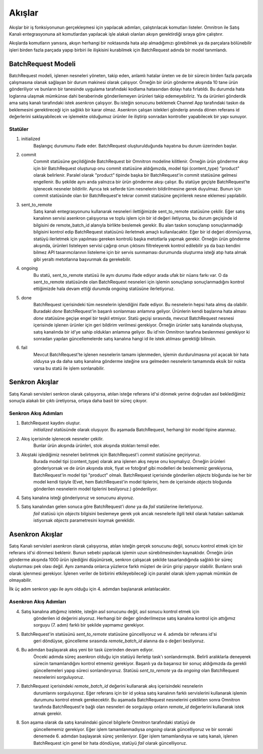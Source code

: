 
Akışlar
================================================

Akışlar bir iş fonksiyonunun gerçekleşmesi için yapılacak adımları, çalıştırılacak komutları
listeler.
Omnitron ile Satış Kanalı entegrasyonuna ait komutlardan yapılacak işle alakalı olanları
akışın gerektirdiği sıraya göre çalıştırır.

Akışlarda komutların yanısıra, akışın herhangi bir noktasında hata alıp almadığımızı görebilmek
ya da parçalara bölünebilir işleri birden fazla parçada yapıp birbiri ile ilişkisini kurabilmek için
BatchRequest adında bir model tanımlandı.


BatchRequest Modeli
--------------------------

BatchRequest modeli, işlenen nesneleri yöneten, takip eden, anlamlı hatalar üreten ve de
bir sürecin birden fazla parçada çalışmasına olanak sağlayan bir durum makinesi olarak çalışıyor.
Örneğin bir ürün gönderme akışında 10 tane ürün gönderiliyor ve bunların bir tanesinde uygulama
tarafındaki kodlama hatasından dolayı hata fırlatıldı.
Bu durumda hata loglarına ulaşmak mümkünse dahi beraberinde gönderilemeyen ürünleri takip edemeyebiliriz.
Ya da ürünleri gönderdik ama satış kanalı tarafındaki istek asenkron çalışıyor.
Bu isteğin sonucunu beklemek Channel App tarafındaki taskın da beklemesini gerektireceği için
sağlıklı bir karar olmaz.
Asenkron çalışan istekleri gönderip anında dönen referans id değerlerini saklayabilecek ve işlemekte
olduğumuz ürünler ile iliştirip sonradan kontroller yapabilecek bir yapı sunuyor.

.. image:: images/batch_request_state_machine.png

Statüler
~~~~~~~~~~~~~~~~~~~

1. initialized
    Başlangıç durumunu ifade eder. BatchRequest oluşturulduğunda hayatına bu durum üzerinden başlar.
2. commit
    Commit statüsüne geçildiğinde BatchRequest bir Omnitron modeline kilitlenir.
    Örneğin ürün gönderme akışı için bir BatchRequest oluşturup onu commit statüsüne aldığımızda,
    model tipi (content_type) "product" olarak belirlenir.
    Paralel olarak "product" tipinde başka bir BatchRequest'in commit statüsüne gelmesi engellenir.
    Bu şekilde aynı anda yalnızca bir ürün gönderme akışı çalışır.
    Bu statüye geçişte BatchRequest'te işlenecek nesneler bildirilir.
    Ayrıca tek seferde tüm nesnelerin bildirilmesine gerek duyulmaz.
    Bunun için commit statüsünde olan bir BatchRequest'e tekrar commit statüsüne geçirilerek nesne
    eklemesi yapılabilir.
3. sent_to_remote
    Satış kanalı entegrasyonunu kullanarak nesneleri ilettiğimizde sent_to_remote statüsüne çekilir.
    Eğer satış kanalının servisi asenkron çalışıyorsa ve toplu işlem için bir id değeri iletiyorsa,
    bu durum geçişinde id bilgisini de remote_batch_id alanıyla birlikte beslemek gerekir.
    Bu alan taskın sonuçlanıp sonuçlanmadığı bilgisini kontrol edip BatchRequest statüsünü ilerletmek
    amaçlı kullanılacaktır.
    Eğer bir id değeri dönmüyorsa, statüyü ilerletmek için yapılması gereken kontrolü başka metotlarla
    yapmak gerekir.
    Örneğin ürün gönderme akışında, ürünleri listeleyen servisi çağırıp onun çıktısını
    filtreleyerek kontrol edilebilir ya da bazı kendini bilmez API tasarımcılarının listeleme
    için bir servis sunmaması durumunda oluşturma isteği atıp hata almak gibi yeraltı metotlarına
    başvurmak da gerekebilir.
4. ongoing
    Bu statü, sent_to_remote statüsü ile aynı durumu ifade ediyor arada ufak bir nüans farkı var.
    O da sent_to_remote statüsünde olan BatchRequest nesneleri için işlemin sonuçlanıp sonuçlanmadığını
    kontrol ettiğimizde hala devam ettiği durumda ongoing statüsüne ilerletiyoruz.
5. done
    BatchRequest içerisindeki tüm nesnelerin işlendiğini ifade ediyor.
    Bu nesnelerin hepsi hata almış da olabilir.
    Buradaki `done` BatchRequest'in başarılı sonlanması anlamına geliyor.
    Ürünlerin kendi başlarına hata alması `done` statüsüne geçişe engel bir teşkil etmiyor.
    Statü geçişi sırasında, mevcut BatchRequest nesnesi içerisinde işlenen ürünler için geri bildirim
    verilmesi gerekiyor.
    Örneğin ürünler satış kanalında oluştuysa, satış kanalında bir id'ye sahip oldukları anlamına geliyor.
    Bu id'nin Omnitron tarafına beslenmesi gerekiyor ki sonradan yapılan güncellemelerde satış kanalına
    hangi id ile istek atılması gerektiği bilinsin.
6. fail
    Mevcut BatchRequest'te işlenen nesnelerin tamamı işlenmeden, işlemin durdurulmasına yol açacak bir
    hata olduysa ya da daha satış kanalına gönderme isteğine sıra gelmeden nesnelerin tamamında
    eksik bir nokta varsa bu statü ile işlem sonlanabilir.

Senkron Akışlar
-----------------------------------
.. image:: images/sync.png

Satış Kanalı servisleri senkron olarak çalışıyorsa, atılan isteğe referans id'si dönmek yerine doğrudan
asıl beklediğimiz sonuçla alakalı bir çıktı üretiyorsa, ortaya daha basit bir süreç çıkıyor.

Senkron Akış Adımları
~~~~~~~~~~~~~~~~~~~~~
1. BatchRequest kaydını oluştur.
    `initialized` statüsünde olarak oluşuyor.
    Bu aşamada BatchRequest, herhangi bir model tipine atanmaz.
2. Akış içerisinde işlenecek nesneler çekilir.
    Bunlar ürün akışında ürünleri, stok akışında stokları temsil eder.
3. Akıştaki işlediğimiz nesneleri belirtmek için BatchRequest'i `commit` statüsüne geçiriyoruz.
    Burada model tipi (content_type) olarak ana işlenen akış neyse onu koymalıyız.
    Örneğin ürünleri gönderiyorsak ve de ürün akışında stok, fiyat ve fotoğraf gibi modelleri de
    beslememiz gerekiyorsa, BatchRequest'in model tipi "product" olmalı.
    BatchRequest içerisinde gönderilen `objects` bloğunda ise her bir model kendi tipiyle
    (Evet, hem BatchRequest'in model tiplerini,  hem de içerisinde `objects` bloğunda
    gönderilen nesnelerin model tiplerini besliyoruz.) gönderiliyor.
4. Satış kanalına isteği gönderiyoruz ve sonucunu alıyoruz.
5. Satış kanalından gelen sonuca göre BatchRequest'i `done` ya da `fail` statülerine ilerletiyoruz.
    `fail` statüsü için `objects` bilgisini beslemeye gerek yok ancak nesnelerle ilgili tekil olarak
    hataları saklamak istiyorsak `objects` parametresini koymak gereklidir.


Asenkron Akışlar
------------------------------
Satış Kanalı servisleri asenkron olarak çalışıyorsa, atılan isteğin gerçek sonucunu değil,
sonucu kontrol etmek için bir referans id'si dönmesi beklenir.
Bunun sebebi yapılacak işlemin uzun sürebilmesinden kaynaklıdır.
Örneğin ürün gönderme akışında 1000 ürün işlediğini düşünürsek, senkron çalışacak şekilde
tasarlandığında sağlıklı bir süreç oluşturması pek olası değil.
Aynı zamanda onlarca yüzlerce farklı müşteri de ürün girişi yapıyor olabilir.
Bunların sıralı olarak işlenmesi gerekiyor.
İşlenen veriler de birbirini etkileyebileceği için paralel olarak işlem yapmak mümkün de olmayabilir.

İlk üç adım senkron yapı ile aynı olduğu için 4. adımdan başlanarak anlatılacaktır.

Asenkron Akış Adımları
~~~~~~~~~~~~~~~~~~~~~~

4. Satış kanalına attığımız istekte, isteğin asıl sonucunu değil, asıl sonucu kontrol etmek için
    gönderilen id değerini alıyoruz.
    Herhangi bir değer gönderilmezse satış kanalına kontrol için attığımız sorguyu (7. adım)
    farklı bir şekilde yapmamız gerekiyor.

5. BatchRequest'in statüsünü `sent_to_remote` statüsüne güncelliyoruz ve 4. adımda bir referans id'si
    geri döndüyse, güncelleme sırasında `remote_batch_id` alanına da o değeri besliyoruz.

6. Bu adımdan başlayarak akış yeni bir task üzerinden devam ediyor.
    Önceki adımda süreç asenkron olduğu için statüyü ilerletip task'ı sonlandırmıştık.
    Belirli aralıklarla deneyerek sürecin tamamlandığını kontrol etmemiz gerekiyor.
    Başarılı ya da başarısız bir sonuç aldığımızda da gerekli güncellemeleri yapıp süreci sonlandırıyoruz.
    Statüsü `sent_to_remote` ya da `ongoing` olan BatchRequest nesnelerini sorguluyoruz.

7. BatchRequest içerisindeki `remote_batch_id` değerini kullanarak akış içerisindeki nesnelerin
    durumlarını sorguluyoruz.
    Eğer referans için bir id yoksa satış kanalının farklı servislerini kullanarak işlemin durumunu
    kontrol etmek gerekecektir.
    Bu aşamada BatchRequest nesnelerini çektikten sonra Omnitron tarafında BatchRequest'e bağlı
    olan nesneleri de sorgulayıp onların `remote_id` değerlerini kullanarak istek atmak gerekir.

8. Son aşama olarak da satış kanalındaki güncel bilgilerle Omnitron tarafındaki statüyü de
    güncellememiz gerekiyor.
    Eğer işlem tamamlanmadıysa `ongoing` olarak güncelliyoruz ve bir sonraki denemede 6. adımdan başlayarak
    süreç yenileniyor.
    Eğer işlem tamamlandıysa ve satış kanalı, işlenen BatchRequest için genel bir hata döndüyse,
    statüyü `fail` olarak güncelliyoruz.


.. image:: images/async.png

